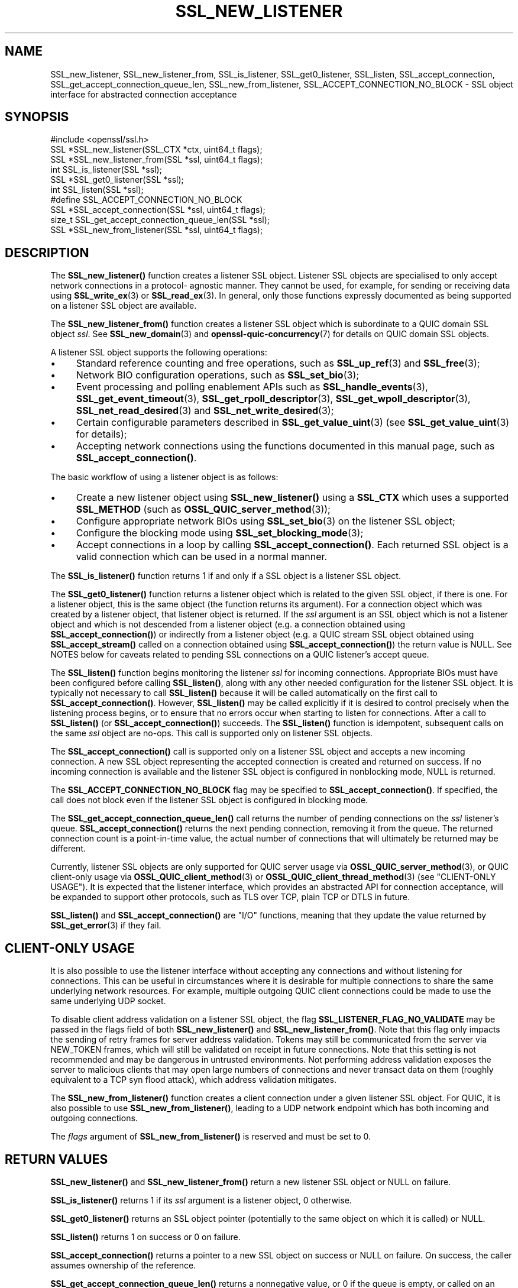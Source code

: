 .\" -*- mode: troff; coding: utf-8 -*-
.\" Automatically generated by Pod::Man 5.01 (Pod::Simple 3.43)
.\"
.\" Standard preamble:
.\" ========================================================================
.de Sp \" Vertical space (when we can't use .PP)
.if t .sp .5v
.if n .sp
..
.de Vb \" Begin verbatim text
.ft CW
.nf
.ne \\$1
..
.de Ve \" End verbatim text
.ft R
.fi
..
.\" \*(C` and \*(C' are quotes in nroff, nothing in troff, for use with C<>.
.ie n \{\
.    ds C` ""
.    ds C' ""
'br\}
.el\{\
.    ds C`
.    ds C'
'br\}
.\"
.\" Escape single quotes in literal strings from groff's Unicode transform.
.ie \n(.g .ds Aq \(aq
.el       .ds Aq '
.\"
.\" If the F register is >0, we'll generate index entries on stderr for
.\" titles (.TH), headers (.SH), subsections (.SS), items (.Ip), and index
.\" entries marked with X<> in POD.  Of course, you'll have to process the
.\" output yourself in some meaningful fashion.
.\"
.\" Avoid warning from groff about undefined register 'F'.
.de IX
..
.nr rF 0
.if \n(.g .if rF .nr rF 1
.if (\n(rF:(\n(.g==0)) \{\
.    if \nF \{\
.        de IX
.        tm Index:\\$1\t\\n%\t"\\$2"
..
.        if !\nF==2 \{\
.            nr % 0
.            nr F 2
.        \}
.    \}
.\}
.rr rF
.\" ========================================================================
.\"
.IX Title "SSL_NEW_LISTENER 3ossl"
.TH SSL_NEW_LISTENER 3ossl 2025-04-08 3.5.0 OpenSSL
.\" For nroff, turn off justification.  Always turn off hyphenation; it makes
.\" way too many mistakes in technical documents.
.if n .ad l
.nh
.SH NAME
SSL_new_listener, SSL_new_listener_from, SSL_is_listener, SSL_get0_listener,
SSL_listen,
SSL_accept_connection, SSL_get_accept_connection_queue_len,
SSL_new_from_listener,
SSL_ACCEPT_CONNECTION_NO_BLOCK \- SSL object interface for abstracted connection
acceptance
.SH SYNOPSIS
.IX Header "SYNOPSIS"
.Vb 1
\& #include <openssl/ssl.h>
\&
\& SSL *SSL_new_listener(SSL_CTX *ctx, uint64_t flags);
\& SSL *SSL_new_listener_from(SSL *ssl, uint64_t flags);
\&
\& int SSL_is_listener(SSL *ssl);
\& SSL *SSL_get0_listener(SSL *ssl);
\&
\& int SSL_listen(SSL *ssl);
\&
\& #define SSL_ACCEPT_CONNECTION_NO_BLOCK
\& SSL *SSL_accept_connection(SSL *ssl, uint64_t flags);
\&
\& size_t SSL_get_accept_connection_queue_len(SSL *ssl);
\&
\& SSL *SSL_new_from_listener(SSL *ssl, uint64_t flags);
.Ve
.SH DESCRIPTION
.IX Header "DESCRIPTION"
The \fBSSL_new_listener()\fR function creates a listener SSL object.  Listener SSL
objects are specialised to only accept network connections in a protocol\-
agnostic manner. They cannot be used, for example, for sending or receiving data
using \fBSSL_write_ex\fR\|(3) or \fBSSL_read_ex\fR\|(3). In general, only those functions
expressly documented as being supported on a listener SSL object are available.
.PP
The \fBSSL_new_listener_from()\fR function creates a listener SSL object which is
subordinate to a QUIC domain SSL object \fIssl\fR. See \fBSSL_new_domain\fR\|(3) and
\&\fBopenssl\-quic\-concurrency\fR\|(7) for details on QUIC domain SSL objects.
.PP
A listener SSL object supports the following operations:
.IP \(bu 4
Standard reference counting and free operations, such as \fBSSL_up_ref\fR\|(3) and
\&\fBSSL_free\fR\|(3);
.IP \(bu 4
Network BIO configuration operations, such as \fBSSL_set_bio\fR\|(3);
.IP \(bu 4
Event processing and polling enablement APIs such as \fBSSL_handle_events\fR\|(3),
\&\fBSSL_get_event_timeout\fR\|(3), \fBSSL_get_rpoll_descriptor\fR\|(3),
\&\fBSSL_get_wpoll_descriptor\fR\|(3), \fBSSL_net_read_desired\fR\|(3) and
\&\fBSSL_net_write_desired\fR\|(3);
.IP \(bu 4
Certain configurable parameters described in \fBSSL_get_value_uint\fR\|(3) (see
\&\fBSSL_get_value_uint\fR\|(3) for details);
.IP \(bu 4
Accepting network connections using the functions documented in this manual
page, such as \fBSSL_accept_connection()\fR.
.PP
The basic workflow of using a listener object is as follows:
.IP \(bu 4
Create a new listener object using \fBSSL_new_listener()\fR using a \fBSSL_CTX\fR which
uses a supported \fBSSL_METHOD\fR (such as \fBOSSL_QUIC_server_method\fR\|(3));
.IP \(bu 4
Configure appropriate network BIOs using \fBSSL_set_bio\fR\|(3) on the listener SSL
object;
.IP \(bu 4
Configure the blocking mode using \fBSSL_set_blocking_mode\fR\|(3);
.IP \(bu 4
Accept connections in a loop by calling \fBSSL_accept_connection()\fR. Each returned
SSL object is a valid connection which can be used in a normal manner.
.PP
The \fBSSL_is_listener()\fR function returns 1 if and only if a SSL object is a
listener SSL object.
.PP
The \fBSSL_get0_listener()\fR function returns a listener object which is related to
the given SSL object, if there is one. For a listener object, this is the same
object (the function returns its argument). For a connection object which was
created by a listener object, that listener object is returned. If the \fIssl\fR
argument is an SSL object which is not a listener object and which is not
descended from a listener object (e.g. a connection obtained using
\&\fBSSL_accept_connection()\fR) or indirectly from a listener object (e.g. a QUIC
stream SSL object obtained using \fBSSL_accept_stream()\fR called on a connection
obtained using \fBSSL_accept_connection()\fR) the return value is NULL. See NOTES
below for caveats related to pending SSL connections on a QUIC listener's accept
queue.
.PP
The \fBSSL_listen()\fR function begins monitoring the listener \fIssl\fR for incoming
connections. Appropriate BIOs must have been configured before calling
\&\fBSSL_listen()\fR, along with any other needed configuration for the listener SSL
object. It is typically not necessary to call \fBSSL_listen()\fR because it will be
called automatically on the first call to \fBSSL_accept_connection()\fR. However,
\&\fBSSL_listen()\fR may be called explicitly if it is desired to control precisely when
the listening process begins, or to ensure that no errors occur when starting to
listen for connections. After a call to \fBSSL_listen()\fR (or
\&\fBSSL_accept_connection()\fR) succeeds. The \fBSSL_listen()\fR function is idempotent,
subsequent calls on the same \fIssl\fR object are no-ops. This call is supported
only on listener SSL objects.
.PP
The \fBSSL_accept_connection()\fR call is supported only on a listener SSL object and
accepts a new incoming connection. A new SSL object representing the accepted
connection is created and returned on success. If no incoming connection is
available and the listener SSL object is configured in nonblocking mode, NULL is
returned.
.PP
The \fBSSL_ACCEPT_CONNECTION_NO_BLOCK\fR flag may be specified to
\&\fBSSL_accept_connection()\fR. If specified, the call does not block even if the
listener SSL object is configured in blocking mode.
.PP
The \fBSSL_get_accept_connection_queue_len()\fR call returns the number of pending
connections on the \fIssl\fR listener's queue. \fBSSL_accept_connection()\fR returns the
next pending connection, removing it from the queue. The returned connection
count is a point-in-time value, the actual number of connections that will
ultimately be returned may be different.
.PP
Currently, listener SSL objects are only supported for QUIC server usage via
\&\fBOSSL_QUIC_server_method\fR\|(3), or QUIC client-only usage via
\&\fBOSSL_QUIC_client_method\fR\|(3) or \fBOSSL_QUIC_client_thread_method\fR\|(3) (see
"CLIENT-ONLY USAGE"). It is expected that the listener interface, which
provides an abstracted API for connection acceptance, will be expanded to
support other protocols, such as TLS over TCP, plain TCP or DTLS in future.
.PP
\&\fBSSL_listen()\fR and \fBSSL_accept_connection()\fR are "I/O" functions, meaning that they
update the value returned by \fBSSL_get_error\fR\|(3) if they fail.
.SH "CLIENT-ONLY USAGE"
.IX Header "CLIENT-ONLY USAGE"
It is also possible to use the listener interface without accepting any
connections and without listening for connections. This can be useful in
circumstances where it is desirable for multiple connections to share the same
underlying network resources. For example, multiple outgoing QUIC client
connections could be made to use the same underlying UDP socket.
.PP
To disable client address validation on a listener SSL object, the flag
\&\fBSSL_LISTENER_FLAG_NO_VALIDATE\fR may be passed in the flags field of both
\&\fBSSL_new_listener()\fR and \fBSSL_new_listener_from()\fR.  Note that this flag only
impacts the sending of retry frames for server address validation.  Tokens may
still be communicated from the server via NEW_TOKEN frames, which will still
be validated on receipt in future connections.  Note that this setting is not
recommended and may be dangerous in untrusted environments.  Not performing
address validation exposes the server to malicious clients that may open large
numbers of connections and never transact data on them (roughly equivalent to
a TCP syn flood attack), which address validation mitigates.
.PP
The \fBSSL_new_from_listener()\fR function creates a client connection under a given
listener SSL object. For QUIC, it is also possible to use
\&\fBSSL_new_from_listener()\fR, leading to a UDP network endpoint which has both
incoming and outgoing connections.
.PP
The \fIflags\fR argument of \fBSSL_new_from_listener()\fR is reserved and must be set to
0.
.SH "RETURN VALUES"
.IX Header "RETURN VALUES"
\&\fBSSL_new_listener()\fR and \fBSSL_new_listener_from()\fR return a new listener SSL object
or NULL on failure.
.PP
\&\fBSSL_is_listener()\fR returns 1 if its \fIssl\fR argument is a listener object, 0
otherwise.
.PP
\&\fBSSL_get0_listener()\fR returns an SSL object pointer (potentially to the same
object on which it is called) or NULL.
.PP
\&\fBSSL_listen()\fR returns 1 on success or 0 on failure.
.PP
\&\fBSSL_accept_connection()\fR returns a pointer to a new SSL object on success or NULL
on failure. On success, the caller assumes ownership of the reference.
.PP
\&\fBSSL_get_accept_connection_queue_len()\fR returns a nonnegative value, or 0 if the
queue is empty, or called on an unsupported SSL object type.
.PP
\&\fBSSL_new_from_listener()\fR returns a pointer to a new SSL object on success or NULL
on failure. On success, the caller assumes ownership of the reference.
.SH NOTES
.IX Header "NOTES"
\&\fBSSL_get0_listener()\fR behaves somewhat differently in SSL callbacks for QUIC
connections.  As QUIC connections begin TLS handshake operations prior to them
being accepted via \fBSSL_accept_connection()\fR, an application may receive callbacks
for such pending connection prior to acceptance via \fBSSL_accept_connection()\fR.  As
listener association takes place during the accept process, prior to being
returned from \fBSSL_accept_connection()\fR, calls to \fBSSL_get0_listener()\fR made from
such SSL callbacks will return NULL.  This can be used as an indicator within
the callback that the referenced SSL object has not yet been accepted.
.SH "SEE ALSO"
.IX Header "SEE ALSO"
\&\fBOSSL_QUIC_server_method\fR\|(3), \fBSSL_free\fR\|(3), \fBSSL_set_bio\fR\|(3),
\&\fBSSL_handle_events\fR\|(3), \fBSSL_get_rpoll_descriptor\fR\|(3),
\&\fBSSL_set_blocking_mode\fR\|(3)
.SH HISTORY
.IX Header "HISTORY"
These functions were added in OpenSSL 3.5.
.SH COPYRIGHT
.IX Header "COPYRIGHT"
Copyright 2024\-2025 The OpenSSL Project Authors. All Rights Reserved.
.PP
Licensed under the Apache License 2.0 (the "License").  You may not use
this file except in compliance with the License.  You can obtain a copy
in the file LICENSE in the source distribution or at
<https://www.openssl.org/source/license.html>.
